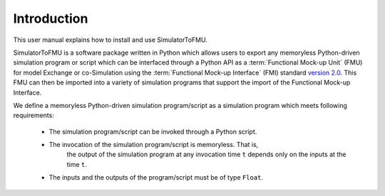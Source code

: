 .. highlight:: rest

.. _introduction:

Introduction
============

This user manual explains how to install and use SimulatorToFMU.

SimulatorToFMU is a software package written in Python which allows 
users to export any memoryless Python-driven simulation program or script which can be interfaced 
through a Python API  as a :term:`Functional Mock-up Unit` (FMU) for  
model Exchange or co-Simulation using the :term:`Functional Mock-up Interface` (FMI) 
standard `version 2.0 <https://svn.modelica.org/fmi/branches/public/specifications/v2.0/FMI_for_ModelExchange_and_CoSimulation_v2.0.pdf>`_.
This FMU can then be imported into a variety of simulation programs 
that support the import of the Functional Mock-up Interface.

We define a memoryless Python-driven simulation program/script as a simulation program which meets following requirements:
   
  - The simulation program/script can be invoked through a Python script.
  - The invocation of the simulation program/script is memoryless. That is, 
     the output of the simulation program at any invocation time ``t`` 
     depends only on the inputs at the time ``t``. 
  - The inputs and the outputs of the program/script must be of type ``Float``.

